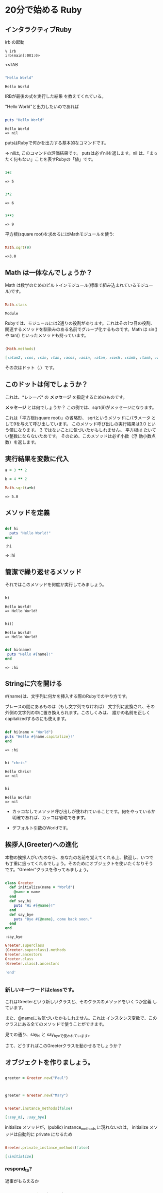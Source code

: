 * 20分で始める Ruby

** インタラクティブRuby

irb の起動

: % irb
: irb(main):001:0>
<sTAB

#+BEGIN_SRC ruby :exports both

"Hello World"

#+END_SRC

#+RESULTS:
: Hello World

IRBが最後の式を実行した結果
を教えてくれている。 

"Hello World"と出力したいのであれば

#+BEGIN_SRC ruby :results output :exports both

puts "Hello World"

#+END_SRC

#+RESULTS:
: Hello World
: => nil

putsはRubyで何かを出力する基本的なコマンドです。 

=> nilは, このコマンドの評価結果です。 putsは必ずnilを返します。nil
は、「まったく何もない」ことを表すRubyの「値」です。

#+BEGIN_SRC ruby :exports both

3+2

#+END_SRC

#+RESULTS:
: => 5

#+BEGIN_SRC ruby :exports both

3*2

#+END_SRC

#+RESULTS:
: => 6

#+BEGIN_SRC ruby :exports both

3**2
#+END_SRC

#+RESULTS:
: => 9

平方根(square root)を求めるにはMathモジュールを使う:

#+BEGIN_SRC ruby :exports both

Math.sqrt(9)

#+END_SRC

#+RESULTS:
: =>3.0

** Math は一体なんでしょうか？

Math は数学のためのビルトインモジュール(標準で組み込まれているモジュー
ル)です。

#+BEGIN_SRC ruby :exports both

Math.class

#+END_SRC

#+RESULTS:
: Module

Rubyでは、モジュールには2通りの役割があります。これはその1つ目の役割、
関連するメソッドを馴染みのある名前でグループ化するものです。Math は
sin() や tan() といったメソッドも持っています。

#+BEGIN_SRC ruby :exports both :results code

(Math.methods)

#+END_SRC

#+RESULTS:
#+BEGIN_SRC ruby
[:atan2, :cos, :sin, :tan, :acos, :asin, :atan, :cosh, :sinh, :tanh, :acosh, :asinh, :atanh, :exp, :log, :log2, :log10, :sqrt, :cbrt, :frexp, :ldexp, :hypot, :erf, :erfc, :gamma, :lgamma, :<=>, :module_exec, :class_exec, :<=, :>=, :==, :===, :include?, :included_modules, :ancestors, :name, :public_instance_methods, :instance_methods, :private_instance_methods, :protected_instance_methods, :const_get, :constants, :const_defined?, :const_set, :class_variables, :class_variable_get, :remove_class_variable, :class_variable_defined?, :class_variable_set, :private_constant, :public_constant, :singleton_class?, :deprecate_constant, :freeze, :inspect, :module_eval, :const_missing, :prepend, :method_defined?, :class_eval, :public_method_defined?, :private_method_defined?, :<, :public_class_method, :>, :protected_method_defined?, :private_class_method, :to_s, :autoload, :autoload?, :instance_method, :public_instance_method, :include, :instance_of?, :public_send, :instance_variable_get, :instance_variable_set, :instance_variable_defined?, :remove_instance_variable, :private_methods, :kind_of?, :instance_variables, :tap, :public_method, :singleton_method, :is_a?, :extend, :define_singleton_method, :method, :to_enum, :enum_for, :=~, :!~, :eql?, :respond_to?, :display, :object_id, :send, :nil?, :hash, :class, :singleton_class, :clone, :dup, :itself, :taint, :tainted?, :untaint, :untrust, :trust, :untrusted?, :methods, :protected_methods, :frozen?, :public_methods, :singleton_methods, :!, :!=, :__send__, :equal?, :instance_eval, :instance_exec, :__id__]
#+END_SRC

その次はドット（.）です。

** このドットは何でしょうか？ 

これは、*レシーバ* の *メッセージ* を指定するためのものです。 

*メッセージ* とは何でしょうか？ この例では、sqrt(9)がメッセージになります。

これは「平方根(square root)」の省略形、 sqrtというメソッドにパラメータ
として9を与えて呼び出しています。 このメソッド呼び出しの実行結果は3.0
という値になります。 3 ではないことに気づいたかもしれません。 平方根は
たいてい整数にならないためです。 そのため、このメソッドは必ず小数（浮
動小数点数）を返します。


** 実行結果を変数に代入

#+BEGIN_SRC ruby :exports both
a = 3 ** 2

b = 4 ** 2

Math.sqrt(a+b)

#+END_SRC

#+RESULTS:
: => 5.0


** メソッドを定義

#+BEGIN_SRC ruby :exports both :session ruby

def hi
  puts "Hello World!"
end

#+END_SRC

#+RESULTS:
: :hi

=> :hi

** 簡潔で繰り返せるメソッド

それではこのメソッドを何度か実行してみましょう。
#+BEGIN_SRC ruby :exports both :results output :session ruby

hi

#+END_SRC

#+RESULTS:
: Hello World!
: => Hello World!

#+BEGIN_SRC ruby :exports both :results output :session ruby

hi()

#+END_SRC

#+RESULTS:
: Hello World!
: => Hello World!


#+BEGIN_SRC ruby :exports both :session ruby

def hi(name)
 puts "Hello #{name}!"
end

#+END_SRC

#+RESULTS:
: => :hi


** Stringに穴を開ける

#{name}は、文字列に何かを挿入する際のRubyでのやり方です。

ブレースの間にあるものは（もし文字列でなければ）
文字列に変換され、その外側の文字列の中に置き換えられます。このしくみは、
誰かの名前を正しくcapitalizedするのにも使えます。

#+BEGIN_SRC ruby :session ruby :exports both 

 def hi(name = "World")
 puts "Hello #{name.capitalize}!"
 end

#+END_SRC

#+RESULTS:
: => :hi

#+BEGIN_SRC ruby :exports both :session ruby :results output

hi "chris"

#+END_SRC

#+RESULTS:
: Hello Chris!
: => nil

#+BEGIN_SRC ruby :exports both :session ruby :results output

hi 

#+END_SRC

#+RESULTS:
: Hello World!
: => nil

- カッコなしでメソッド呼び出しが使われていることです。何をやっているか
  明確であれば、カッコは省略できます。

- デフォルト引数のWorldです。

** 挨拶人(Greeter)への進化

本物の挨拶人がいたのなら、あなたの名前を覚えてくれる上、歓迎し、いつで
も丁重に扱ってくれるでしょう。そのためにオブジェクトを使いたくなりそう
です。“Greeter”クラスを作ってみましょう。

#+BEGIN_SRC ruby :exports both :session ruby

 class Greeter
   def initialize(name = "World")
     @name = name
   end
   def say_hi
     puts "Hi #{@name}!"
   end
   def say_bye
     puts "Bye #{@name}, come back soon."
   end
 end

#+END_SRC

#+RESULTS:
: :say_bye

#+BEGIN_SRC ruby :session ruby :results output
Greeter.superclass
(Greeter.superclass).methods
Greeter.ancestors
Greeter.class
(Greeter.class).ancestors

'end'


#+END_SRC

#+RESULTS:
: => Object
: => [:new, :allocate, :superclass, :<=>, :module_exec, :class_exec, :<=, :>=, :==, :===, :include?, :included_modules, :ancestors, :name, :public_instance_methods, :instance_methods, :private_instance_methods, :protected_instance_methods, :const_get, :constants, :const_defined?, :const_set, :class_variables, :class_variable_get, :remove_class_variable, :class_variable_defined?, :class_variable_set, :private_constant, :public_constant, :singleton_class?, :deprecate_constant, :freeze, :inspect, :module_eval, :const_missing, :prepend, :method_defined?, :class_eval, :public_method_defined?, :private_method_defined?, :<, :public_class_method, :>, :protected_method_defined?, :private_class_method, :to_s, :autoload, :autoload?, :instance_method, :public_instance_method, :include, :instance_of?, :public_send, :instance_variable_get, :instance_variable_set, :instance_variable_defined?, :remove_instance_variable, :private_methods, :kind_of?, :instance_variables, :tap, :public_method, :singleton_method, :is_a?, :extend, :define_singleton_method, :method, :to_enum, :enum_for, :=~, :!~, :eql?, :respond_to?, :display, :object_id, :send, :nil?, :hash, :class, :singleton_class, :clone, :dup, :itself, :taint, :tainted?, :untaint, :untrust, :trust, :untrusted?, :methods, :protected_methods, :frozen?, :public_methods, :singleton_methods, :!, :!=, :__send__, :equal?, :instance_eval, :instance_exec, :__id__]
: => [Greeter, Object, Kernel, BasicObject]
: => Class
: => [Class, Module, Object, Kernel, BasicObject]

*** 新しいキーワードはclassです。

これはGreeterという新しいクラスと、そのクラスのメソッドをいくつか定義
しています。

また、@nameにも気づいたかもしれません。これは
インスタンス変数で、このクラスにある全てのメソッドで使うことができます。

見ての通り、say_hi と say_byeで使われています。

さて、どうすればこのGreeterクラスを動かせるでしょうか？


** オブジェクトを作りましょう。

#+BEGIN_SRC ruby :session ruby

greeter = Greeter.new("Paul")


#+END_SRC

#+RESULTS:
: #<Greeter:0x007f5a42934ee8 @name="Paul">


#+BEGIN_SRC ruby :session ruby

greeter = Greeter.new("Mary")

#+END_SRC

#+RESULTS:
: #<Greeter:0x007f5a427447a0 @name="Mary">

#+BEGIN_SRC ruby :session ruby :exports both :results code

Greeter.instance_methods(false)

#+END_SRC

#+RESULTS:
#+BEGIN_SRC ruby
[:say_hi, :say_bye]
#+END_SRC

initialize メソッドが，(public) instance_methods に現れないのは，
initialize メソッドは自動的に private になるため


#+BEGIN_SRC ruby :session ruby :exports both :results code

Greeter.private_instance_methods(false)

#+END_SRC

#+RESULTS:
#+BEGIN_SRC ruby
[:initialize]
#+END_SRC


*** respond_to? 

返事がもらえるか

#+BEGIN_SRC ruby :session ruby :exports both :results code

greeter.respond_to?("name")

#+END_SRC

#+RESULTS:
#+BEGIN_SRC ruby
false
#+END_SRC

後から，name メソッドを追加 (できる)

#+BEGIN_SRC ruby :session ruby :exports both :results code
class Greeter
  def name
    @name
  end
end

#+END_SRC

#+RESULTS:
#+BEGIN_SRC ruby
:name
#+END_SRC

#+BEGIN_SRC ruby :session ruby :exports both :results code

greeter.respond_to?("name")

#+END_SRC

#+RESULTS:
#+BEGIN_SRC ruby
true
#+END_SRC

*** ruby スクリプト

#+BEGIN_SRC ruby :tangle ri20min.rb
#,!/usr/bin/env ruby
#, coding:utf-8
class Greeter
  def initialize(name = "World")
     @name = name
  end
  def say_hi
    puts "Hi #{@name}!"
  end
  def say_bye
    puts "Bye #{@name}, come back soon."
  end
end

class MegaGreeter
  attr_accessor :names

  #create the object
  def initialize(names="world")
    @name = names
  end

  #say hi to everybody
  def say_hi
    if @names.nil?
      puts "..."
    elsif @names.respond_to?("each")
      # @names is a list some kind, iterate!
      @names.each do |name|
        puts "Hello #{name}!"
      end
    else
      puts "Hello #{@names}!"
    end

    #say bye to everybody
    def say_bye
      if @names.nil?
        puts "..."
      elsif @names.respond_to?("join")
      # Join the list elements with commas
        puts "Goodby #{@names.join(", ")}. come back soon!"
      else
        puts "Goodby #{@names}. come back soon!"
      end
    end
  end
end

if __FILE__ == $0
  mg = MegaGreeter.new
  mg.say_hi
  mg.say_bye

  mg.names = "zeke"
  mg.say_hi
  mg.say_bye

  mg.names = ["Albert", "Brenda", "Charles"]
  mg.say_hi
  mg.say_bye
end
#+END_SRC

#+RESULTS:


#+BEGIN_SRC ruby :session ruby :results output

["a","b","c"].class
(["a","b","c"]).respond_to?(:each)
["a","b","c"].each
["a","b","c"].each do |elem| 
   puts elem
end

'end'

#+END_SRC

#+RESULTS:
: 
: => Array
: => true
: => #<Enumerator: ["a", "b", "c"]:each>
: irb(main):096:1* irb(main):097:1> a
: b
: c
: => ["a", "b", "c"]

  

